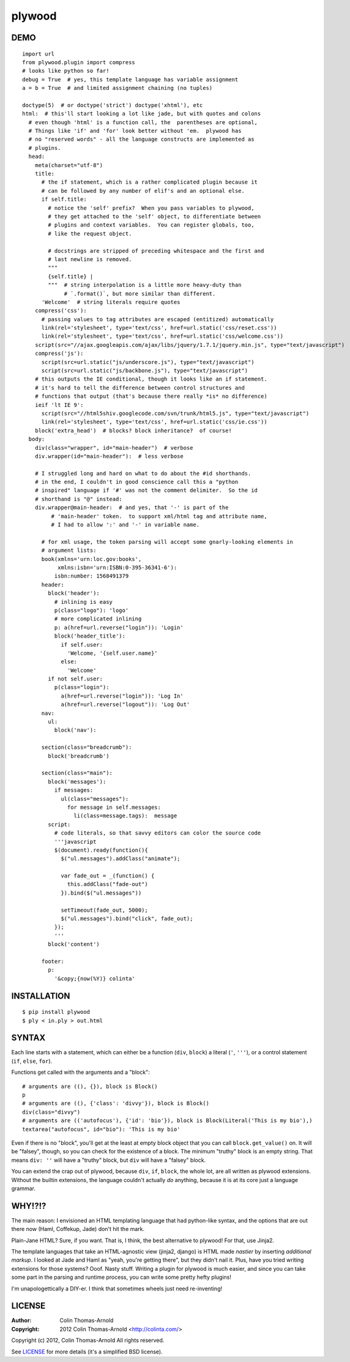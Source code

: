 =======
plywood
=======

----
DEMO
----

::

    import url
    from plywood.plugin import compress
    # looks like python so far!
    debug = True  # yes, this template language has variable assignment
    a = b = True  # and limited assignment chaining (no tuples)

    doctype(5)  # or doctype('strict') doctype('xhtml'), etc
    html:  # this'll start looking a lot like jade, but with quotes and colons
      # even though 'html' is a function call, the  parentheses are optional,
      # Things like 'if' and 'for' look better without 'em.  plywood has
      # no "reserved words" - all the language constructs are implemented as
      # plugins.
      head:
        meta(charset="utf-8")
        title:
          # the if statement, which is a rather complicated plugin because it
          # can be followed by any number of elif's and an optional else.
          if self.title:
            # notice the 'self' prefix?  When you pass variables to plywood,
            # they get attached to the 'self' object, to differentiate between
            # plugins and context variables.  You can register globals, too,
            # like the request object.

            # docstrings are stripped of preceding whitespace and the first and
            # last newline is removed.
            """
            {self.title} |
            """  # string interpolation is a little more heavy-duty than
                 # `.format()`, but more similar than different.
          'Welcome'  # string literals require quotes
        compress('css'):
          # passing values to tag attributes are escaped (entitized) automatically
          link(rel='stylesheet', type='text/css', href=url.static('css/reset.css'))
          link(rel='stylesheet', type='text/css', href=url.static('css/welcome.css'))
        script(src="//ajax.googleapis.com/ajax/libs/jquery/1.7.1/jquery.min.js", type="text/javascript")
        compress('js'):
          script(src=url.static("js/underscore.js"), type="text/javascript")
          script(src=url.static("js/backbone.js"), type="text/javascript")
        # this outputs the IE conditional, though it looks like an if statement.
        # it's hard to tell the difference between control structures and
        # functions that output (that's because there really *is* no difference)
        ieif 'lt IE 9':
          script(src="//html5shiv.googlecode.com/svn/trunk/html5.js", type="text/javascript")
          link(rel='stylesheet', type='text/css', href=url.static('css/ie.css'))
        block('extra_head')  # blocks? block inheritance?  of course!
      body:
        div(class="wrapper", id="main-header")  # verbose
        div.wrapper(id="main-header"):  # less verbose

        # I struggled long and hard on what to do about the #id shorthands.
        # in the end, I couldn't in good conscience call this a "python
        # inspired" language if '#' was not the comment delimiter.  So the id
        # shorthand is "@" instead:
        div.wrapper@main-header:  # and yes, that '-' is part of the
             # 'main-header' token.  to support xml/html tag and attribute name,
             # I had to allow ':' and '-' in variable name.

          # for xml usage, the token parsing will accept some gnarly-looking elements in
          # argument lists:
          book(xmlns='urn:loc.gov:books',
               xmlns:isbn='urn:ISBN:0-395-36341-6'):
              isbn:number: 1568491379
          header:
            block('header'):
              # inlining is easy
              p(class="logo"): 'logo'
              # more complicated inlining
              p: a(href=url.reverse("login")): 'Login'
              block('header_title'):
                if self.user:
                  'Welcome, '{self.user.name}'
                else:
                  'Welcome'
            if not self.user:
              p(class="login"):
                a(href=url.reverse("login")): 'Log In'
                a(href=url.reverse("logout")): 'Log Out'
          nav:
            ul:
              block('nav'):

          section(class="breadcrumb"):
            block('breadcrumb')

          section(class="main"):
            block('messages'):
              if messages:
                ul(class="messages"):
                  for message in self.messages:
                    li(class=message.tags):  message
            script:
              # code literals, so that savvy editors can color the source code
              '''javascript
              $(document).ready(function(){
                $("ul.messages").addClass("animate");

                var fade_out = _(function() {
                  this.addClass("fade-out")
                }).bind($("ul.messages"))

                setTimeout(fade_out, 5000);
                $("ul.messages").bind("click", fade_out);
              });
              '''
            block('content')

          footer:
            p:
              '&copy;{now(%Y)} colinta'

------------
INSTALLATION
------------

::

    $ pip install plywood
    $ ply < in.ply > out.html


------
SYNTAX
------

Each line starts with a statement, which can either be a function
(``div``, ``block``) a literal (``'``, ``'''``), or a control statement (``if``,
``else``, ``for``).

Functions get called with the arguments and a "block"::

    # arguments are ((), {}), block is Block()
    p
    # arguments are ((), {'class': 'divvy'}), block is Block()
    div(class="divvy")
    # arguments are (('autofocus'), {'id': 'bio'}), block is Block(Literal('This is my bio'),)
    textarea("autofocus", id="bio"): 'This is my bio'

Even if there is no "block", you'll get at the least at empty block object that
you can call ``block.get_value()`` on.  It will be "falsey", though, so you can check
for the existence of a block.  The minimum "truthy" block is an empty string.
That means ``div: ''`` will have a "truthy" block, but ``div`` will have a
"falsey" block.

You can extend the crap out of plywood, because ``div``, ``if``, ``block``, the
whole lot, are all written as plywood extensions.  Without the builtin
extensions, the language couldn't actually *do* anything, because it is at its
core just a language grammar.

-------
WHY!?!?
-------

The main reason: I envisioned an HTML templating language that had python-like
syntax, and the options that are out there now (Haml, Coffekup, Jade) don't hit
the mark.

Plain-Jane HTML?  Sure, if you want.  That is, I think, the best alternative to
plywood!  For that, use Jinja2.

The template languages that take an HTML-agnostic view (jinja2, django) is HTML
made *nastier* by inserting *additional markup*.  I looked at Jade and Haml as
"yeah, you're getting there", but they didn't nail it.  Plus, have you tried
writing extensions for those systems?  Ooof.  Nasty stuff.  Writing a plugin
for plywood is much easier, and since you can take some part in the parsing and
runtime process, you can write some pretty hefty plugins!

I'm unapologettically a DIY-er.  I think that sometimes wheels just need
re-inventing!

-------
LICENSE
-------

:Author: Colin Thomas-Arnold
:Copyright: 2012 Colin Thomas-Arnold <http://colinta.com/>

Copyright (c) 2012, Colin Thomas-Arnold
All rights reserved.

See LICENSE_ for more details (it's a simplified BSD license).

.. _LICENSE:      https://github.com/colinta/StrangeCase/blob/master/LICENSE
.. _Modgrammar:   http://pypi.python.org/pypi/modgrammar
